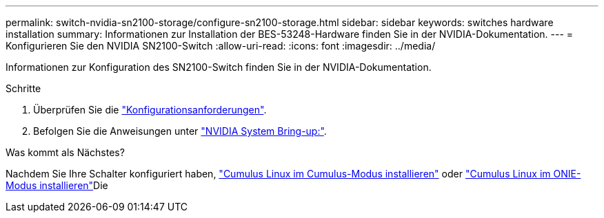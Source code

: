 ---
permalink: switch-nvidia-sn2100-storage/configure-sn2100-storage.html 
sidebar: sidebar 
keywords: switches hardware installation 
summary: Informationen zur Installation der BES-53248-Hardware finden Sie in der NVIDIA-Dokumentation. 
---
= Konfigurieren Sie den NVIDIA SN2100-Switch
:allow-uri-read: 
:icons: font
:imagesdir: ../media/


[role="lead"]
Informationen zur Konfiguration des SN2100-Switch finden Sie in der NVIDIA-Dokumentation.

.Schritte
. Überprüfen Sie die link:configure-reqs-sn2100-storage.html["Konfigurationsanforderungen"].
. Befolgen Sie die Anweisungen unter https://docs.nvidia.com/networking/display/sn2000pub/System+Bring-Up["NVIDIA System Bring-up:"^].


.Was kommt als Nächstes?
Nachdem Sie Ihre Schalter konfiguriert haben, link:install-cumulus-mode-sn2100-storage.html["Cumulus Linux im Cumulus-Modus installieren"] oder link:install-onie-mode-sn2100-storage.html["Cumulus Linux im ONIE-Modus installieren"]Die

